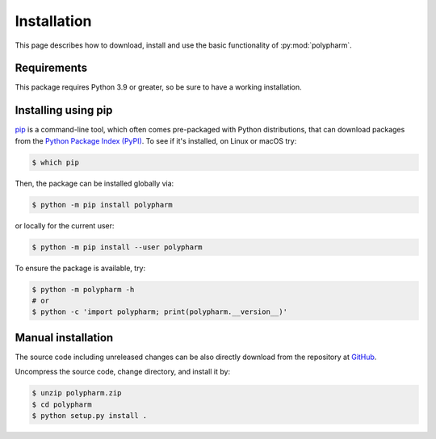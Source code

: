 Installation
============

This page describes how to download, install and use the basic
functionality of :py:mod:`polypharm`.

Requirements
------------

This package requires Python 3.9 or greater, so be sure to have a
working installation.

Installing using pip
--------------------

`pip <https://pip.pypa.io/en/stable/>`_ is a command-line tool, which
often comes pre-packaged with Python distributions, that can download
packages from the `Python Package Index (PyPI) <https://pypi.org>`_. To
see if it's installed, on Linux or macOS try:

.. code-block:: bash

    $ which pip

Then, the package can be installed globally via:

.. code-block:: bash

    $ python -m pip install polypharm

or locally for the current user:

.. code-block:: bash

    $ python -m pip install --user polypharm

To ensure the package is available, try:

.. code-block:: bash

    $ python -m polypharm -h
    # or
    $ python -c 'import polypharm; print(polypharm.__version__)'

Manual installation
-------------------

The source code including unreleased changes can be also directly
download from the repository at `GitHub
<https://github.com/ucm-lbqc/polypharm>`_.

Uncompress the source code, change directory, and install it by:

.. code-block:: bash

    $ unzip polypharm.zip
    $ cd polypharm
    $ python setup.py install .
